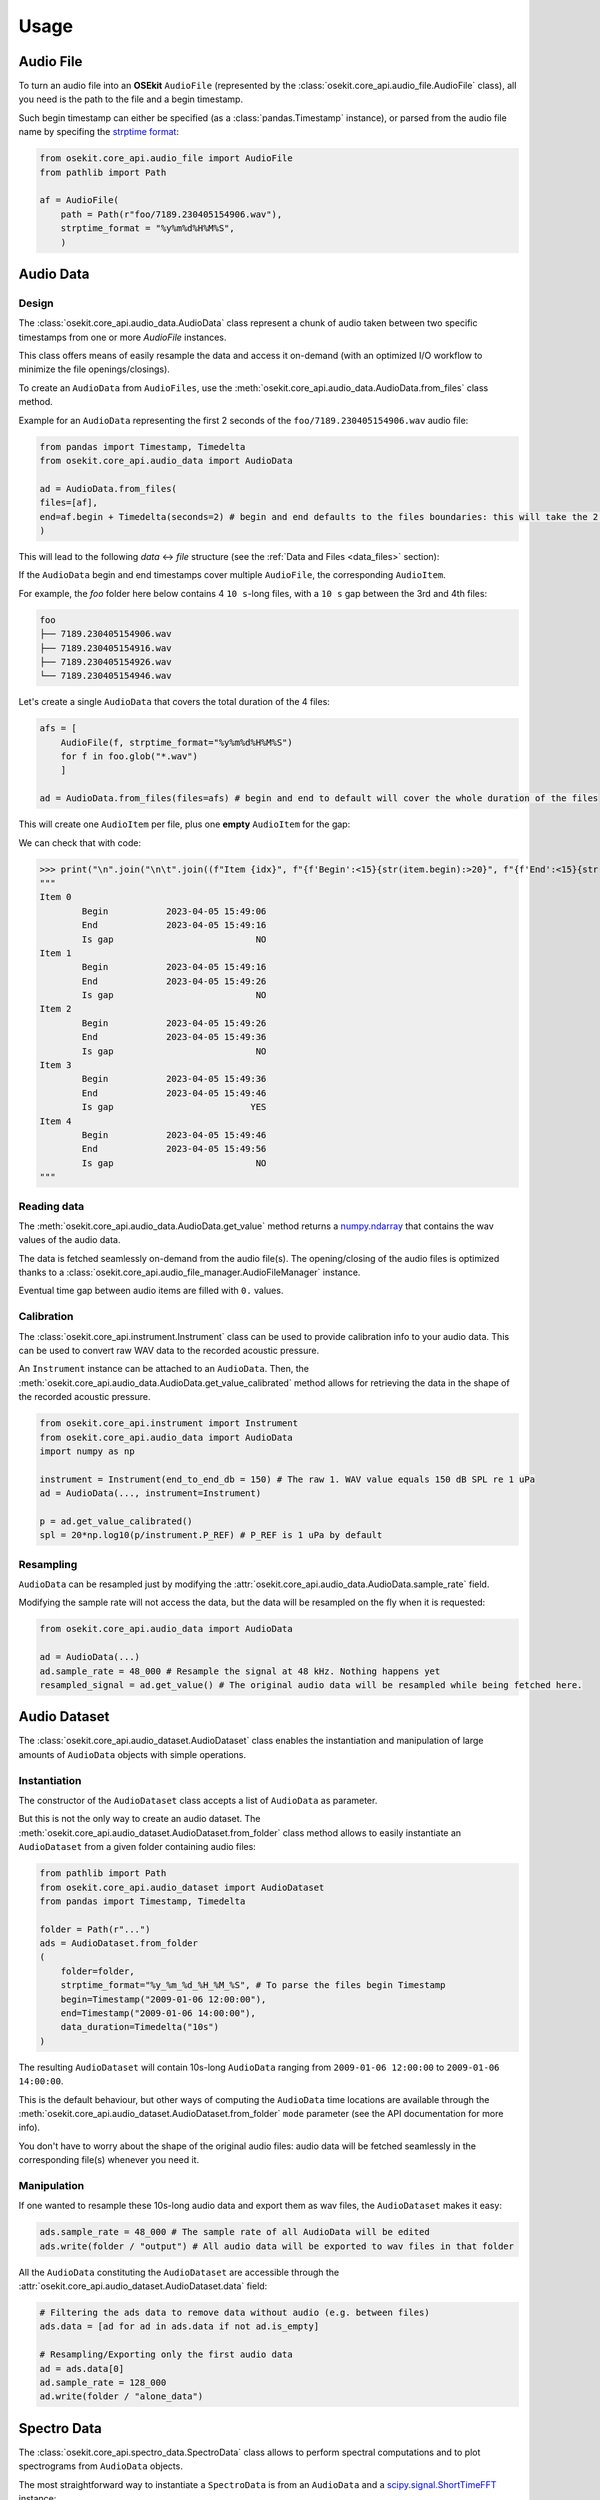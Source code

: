 Usage
-----

.. _coreapi_usage:

Audio File
^^^^^^^^^^

To turn an audio file into an **OSEkit** ``AudioFile`` (represented by the :class:`osekit.core_api.audio_file.AudioFile` class), all you need is the path to the file and a begin timestamp.

Such begin timestamp can either be specified (as a :class:`pandas.Timestamp` instance), or parsed from the audio file name by specifing the `strptime format <https://strftime.org/>`_:

.. code-block:: python

    from osekit.core_api.audio_file import AudioFile
    from pathlib import Path

    af = AudioFile(
        path = Path(r"foo/7189.230405154906.wav"),
        strptime_format = "%y%m%d%H%M%S",
        )

Audio Data
^^^^^^^^^^

Design
""""""

The :class:`osekit.core_api.audio_data.AudioData` class represent a chunk of audio taken between two specific timestamps from one or more `AudioFile` instances.

This class offers means of easily resample the data and access it on-demand (with an optimized I/O workflow to minimize the file openings/closings).

To create an ``AudioData`` from ``AudioFiles``, use the :meth:`osekit.core_api.audio_data.AudioData.from_files` class method.

Example for an ``AudioData`` representing the first 2 seconds of the ``foo/7189.230405154906.wav`` audio file:

.. code-block:: python

    from pandas import Timestamp, Timedelta
    from osekit.core_api.audio_data import AudioData

    ad = AudioData.from_files(
    files=[af],
    end=af.begin + Timedelta(seconds=2) # begin and end defaults to the files boundaries: this will take the 2 first seconds of the audio file.
    )

This will lead to the following *data* <-> *file* structure (see the :ref:`Data and Files <data_files>` section):

.. image:: _static/audio_data/ex1.svg

If the ``AudioData`` begin and end timestamps cover multiple ``AudioFile``, the corresponding ``AudioItem``.

For example, the `foo` folder here below contains 4 ``10 s``-long files, with a ``10 s`` gap between the 3rd and 4th files:

.. code-block::

    foo
    ├── 7189.230405154906.wav
    ├── 7189.230405154916.wav
    ├── 7189.230405154926.wav
    └── 7189.230405154946.wav

Let's create a single ``AudioData`` that covers the total duration of the 4 files:

.. code-block:: python

    afs = [
        AudioFile(f, strptime_format="%y%m%d%H%M%S")
        for f in foo.glob("*.wav")
        ]

    ad = AudioData.from_files(files=afs) # begin and end to default will cover the whole duration of the files

This will create one ``AudioItem`` per file, plus one **empty** ``AudioItem`` for the gap:

.. image:: _static/audio_data/ex2.svg

We can check that with code:

>>> print("\n".join("\n\t".join((f"Item {idx}", f"{f'Begin':<15}{str(item.begin):>20}", f"{f'End':<15}{str(item.end):>20}", f"{f'Is gap':<15}{"YES" if item.is_empty else "NO":>20}")) for idx,item in enumerate(sorted(ad.items, key=lambda i: i.begin))))
"""
Item 0
	Begin           2023-04-05 15:49:06
	End             2023-04-05 15:49:16
	Is gap                           NO
Item 1
	Begin           2023-04-05 15:49:16
	End             2023-04-05 15:49:26
	Is gap                           NO
Item 2
	Begin           2023-04-05 15:49:26
	End             2023-04-05 15:49:36
	Is gap                           NO
Item 3
	Begin           2023-04-05 15:49:36
	End             2023-04-05 15:49:46
	Is gap                          YES
Item 4
	Begin           2023-04-05 15:49:46
	End             2023-04-05 15:49:56
	Is gap                           NO
"""

Reading data
""""""""""""

The :meth:`osekit.core_api.audio_data.AudioData.get_value` method returns a `numpy.ndarray <https://numpy.org/doc/stable/reference/generated/numpy.ndarray.html>`_ that contains the wav values of the audio data.

The data is fetched seamlessly on-demand from the audio file(s). The opening/closing of the audio files is optimized thanks to a :class:`osekit.core_api.audio_file_manager.AudioFileManager` instance.

Eventual time gap between audio items are filled with ``0.`` values.


Calibration
"""""""""""

.. _instrument_calibration:

The :class:`osekit.core_api.instrument.Instrument` class can be used to provide calibration info to your audio data.
This can be used to convert raw WAV data to the recorded acoustic pressure.

An ``Instrument`` instance can be attached to an ``AudioData``. Then, the :meth:`osekit.core_api.audio_data.AudioData.get_value_calibrated` method
allows for retrieving the data in the shape of the recorded acoustic pressure.

.. code-block:: python

    from osekit.core_api.instrument import Instrument
    from osekit.core_api.audio_data import AudioData
    import numpy as np

    instrument = Instrument(end_to_end_db = 150) # The raw 1. WAV value equals 150 dB SPL re 1 uPa
    ad = AudioData(..., instrument=Instrument)

    p = ad.get_value_calibrated()
    spl = 20*np.log10(p/instrument.P_REF) # P_REF is 1 uPa by default


Resampling
""""""""""

``AudioData`` can be resampled just by modifying the :attr:`osekit.core_api.audio_data.AudioData.sample_rate` field.

Modifying the sample rate will not access the data, but the data will be resampled on the fly when it is requested:

.. code-block:: python

    from osekit.core_api.audio_data import AudioData

    ad = AudioData(...)
    ad.sample_rate = 48_000 # Resample the signal at 48 kHz. Nothing happens yet
    resampled_signal = ad.get_value() # The original audio data will be resampled while being fetched here.


Audio Dataset
^^^^^^^^^^^^^

The :class:`osekit.core_api.audio_dataset.AudioDataset` class enables the instantiation and manipulation of large amounts of
``AudioData`` objects with simple operations.

Instantiation
"""""""""""""

The constructor of the ``AudioDataset`` class accepts a list of ``AudioData`` as parameter.

But this is not the only way to create an audio dataset.
The :meth:`osekit.core_api.audio_dataset.AudioDataset.from_folder` class method allows to easily instantiate
an ``AudioDataset`` from a given folder containing audio files:

.. code-block:: python

    from pathlib import Path
    from osekit.core_api.audio_dataset import AudioDataset
    from pandas import Timestamp, Timedelta

    folder = Path(r"...")
    ads = AudioDataset.from_folder
    (
        folder=folder,
        strptime_format="%y_%m_%d_%H_%M_%S", # To parse the files begin Timestamp
        begin=Timestamp("2009-01-06 12:00:00"),
        end=Timestamp("2009-01-06 14:00:00"),
        data_duration=Timedelta("10s")
    )

The resulting ``AudioDataset`` will contain 10s-long ``AudioData`` ranging from ``2009-01-06 12:00:00`` to ``2009-01-06 14:00:00``.

This is the default behaviour, but other ways of computing the ``AudioData`` time locations are available through the
:meth:`osekit.core_api.audio_dataset.AudioDataset.from_folder` ``mode`` parameter (see the API documentation for more info).

You don't have to worry about the shape of the original audio files: audio data will be fetched seamlessly in the corresponding
file(s) whenever you need it.

Manipulation
""""""""""""

If one wanted to resample these 10s-long audio data and export them as wav files, the ``AudioDataset`` makes it easy:

.. code-block:: python

    ads.sample_rate = 48_000 # The sample rate of all AudioData will be edited
    ads.write(folder / "output") # All audio data will be exported to wav files in that folder

All the ``AudioData`` constituting the ``AudioDataset`` are accessible through the :attr:`osekit.core_api.audio_dataset.AudioDataset.data`
field:

.. code-block:: python

    # Filtering the ads data to remove data without audio (e.g. between files)
    ads.data = [ad for ad in ads.data if not ad.is_empty]

    # Resampling/Exporting only the first audio data
    ad = ads.data[0]
    ad.sample_rate = 128_000
    ad.write(folder / "alone_data")


Spectro Data
^^^^^^^^^^^^

The :class:`osekit.core_api.spectro_data.SpectroData` class allows to perform spectral computations and to plot spectrograms from ``AudioData`` objects.

The most straightforward way to instantiate a ``SpectroData`` is from an ``AudioData`` and a `scipy.signal.ShortTimeFFT <https://docs.scipy.org/doc//scipy/reference/generated/scipy.signal.ShortTimeFFT.html>`_ instance:

.. code-block:: python

    from osekit.core_api.audio_data import AudioData
    from osekit.core_api.spectro_data import SpectroData
    from scipy.signal import ShortTimeFFT
    from scipy.signal.windows import hamming

    ad = AudioData(...) # See AudioData documentation

    sft = ShortTimeFFT(
        win=hamming(1024),
        hop=512,
        fs=ad.sample_rate,
    )

    sd = SpectroData.from_audio_data(data=ad, fft=sft)

Once again, no audio has yet been fetched: everything happens only on-demand.

NPZ matrices
""""""""""""

The ``SpectroData`` object can be used to compute the spectrum matrices of the ``AudioData`` with the :meth:`osekit.core_api.spectro_data.SpectroData.get_value` method.

The :attr:`osekit.core_api.spectro_data.SpectroData.sx_dtype` property can be set to either ``complex`` (default) or ``float`` to return either the spectrum matrices as complex numbers or absolute values, respectively.

The spectrum matrices can be converted to decibels thanks to the :meth:`osekit.core_api.spectro_data.SpectroData.to_db` method.
This method will convert the matrix values either to dB SPL (re ``Instrument.P_REF``) if an :ref:`Instrument <instrument_calibration>` was provided to the ``AudioData`` or to dB FS otherwise.

The spectrum matrices can then be exported to npz files thanks to the :meth:`osekit.core_api.spectro_data.SpectroData.write` method.

.. code-block:: python

    sd = SpectroData.from_audio_data(data=ad, fft=sft)

    sx = sd.get_value()
    sx_db = sd.to_db(sx)

    # If sx has already been computed, you can pass it as a parameter to avoid re-computing it.
    # Otherwise, it will just be computed from scratch.
    sd.write(Path(r"output_folder"), sx=sx)


Plot and export
"""""""""""""""

Spectrograms can be plotted from the ``SpectroData`` objects thanks to the :meth:`osekit.core_api.spectro_data.SpectroData.plot` method.

OSEkit uses `pyplot <https://matplotlib.org/stable/tutorials/pyplot.html>`_ for plotting spectrograms. A pyplot `Axes <https://matplotlib.org/stable/api/_as_gen/matplotlib.axes.Axes.html#matplotlib.axes.Axes>`_
can be provided to the ``SpectroData.plot()`` method to specify an Axes in which to plot the spectrogram:

.. code-block:: python

    from osekit.core_api.spectro_data import SpectroData
    import matplotlib.pyplot as plt

    sd = SpectroData(...) # See SpectroData documentation

    sd.plot() # This will plot on a default figure
    plt.show()

    _, axs = plt.subplots(2,1)
    sd.plot(ax=axs[0])
    plt.show() # The spectrogram will be plotted on the top Axes of the figure

Custom frequency scales
"""""""""""""""""""""""

The y-axis of the spectrograms can be parametrized thanks to the :class:`osekit.core_api.frequency_scale.Scale` class.

The custom ``Scale`` is made of ``ScalePart`` (:class:`osekit.core_api.frequency_scale.ScalePart`). Each ``ScalePart``
correspond to a given frequency range on a given area of the y-axis:

.. code-block:: python

    from osekit.core_api.frequency_scale import Scale, ScalePart

    scale = Scale(
        [
            ScalePart(
                p_min=0., # From 0% of the axis
                p_max=.5, # To 50% of the axis
                f_min=5_000., # From 5 kHz
                f_max=20_000, # To 20 kHz
            ),
            ScalePart(
                p_min=.5, # From 50% of the axis
                p_max=.7, # To 70% of the axis
                f_min=0., # From 5 kHz
                f_max=3_000., # To 20 kHz
            ),
            ScalePart(
                p_min=.7, # From 70% of the axis
                p_max=1., # To 100% of the axis
                f_min=0., # From 0 Hz
                f_max=72_000, # To 72 kHz
            ),
        ],
    )
    fig, axs = plt.subplots(2,1)
    sd.plot(ax=axs[0]) # We plot the full spectrogram at the top
    sd.plot(ax=axs[1],scale=scale) # And the custom scale one at the bottom
    plt.subplots_adjust(left=0, right=1, top=1, bottom=0, hspace=0, wspace=0)
    plt.show()

The resulting figure presents the full-scale spectrogram at the top (from 0 to 72 kHz), and the custom-scale one at the bottom:

.. image:: _static/spectrograms/frequency_scale.png


LTAS Data
^^^^^^^^^

.. _ltas:

OSEkit provides the :class:`osekit.core_api.ltas_data.LTASData` class for computing and plotting LTAS (**L**\ ong-\ **T**\ erm **A**\ verage **S**\ pectrum).

LTAS are suitable when a spectrum is computed over a very long time and that the spectrum matrix time dimension reach a really high value.
In that case, time bins can be averaged to form a LTAS, which time resolution is lower than that of the original spectrum.

In OSEkit, LTAS are computed recursively: the user specifies a target number of time bins in the spectrum matrix, noted ``n_bins``.

The visualization below depicts the process: the LTAS is computed with a target ``n_bins = 3000``.
Yellow rectangles depict the audio data (the x-axis being the time axis), and the number in the lower right
corner depicts the number of time bins in the spectrum matrix for this audio data.
The audio is recursively split in ``n_bins`` parts (it is split in 3 in the
representation instead of 3000 for clarity purposes) until the number of time bins in the matrix gets below ``n_bins``.
Then, these spectrum parts are computed (hatched rectangles) and averaged across the time axis (filled rectangles).

.. image:: _static/ltas/ltas.gif
   :width: 300px
   :align: center

``LTASData`` objects inherit from ``SpectroData``. It uses the same methods, only the additionnal ``nb_time_bins`` parameter
should be provided:

.. code-block:: python

    ad = AudioData(...) # See AudioData documentation
    sft = ShortTimeFFT(win = 1024, hop = 512, fs = ad.sample_rate)
    ltas = LTASData.from_audio_data(data=ad, fft=sft, nb_time_bins=3000)

    ltas.plot()
    plt.show()

A ``SpectroData`` object can be turned into a ``LTASData`` thanks to the :meth:`osekit.core_api.ltas_data.LTASData.from_spectro_data` method.